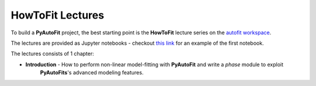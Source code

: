 .. _howtofit:

HowToFit Lectures
------------------

To build a **PyAutoFit** project, the best starting point is the **HowToFit** lecture series on the
`autofit workspace <https://github.com/Jammy2211/autofit_workspace>`_.

The lectures are provided as Jupyter notebooks - checkout
`this link <https://github.com/Jammy2211/autofit_workspace/blob/master/howtofit/chapter_1_introduction/tutorial_1_model_mapping/tutorial_1_model_mapping.ipynb>`_
for an example of the first notebook.

The lectures consists of 1 chapter:

- **Introduction** - How to perform non-linear model-fitting with **PyAutoFit** and write a *phase* module to exploit
                     **PyAutoFits**'s advanced modeling features.